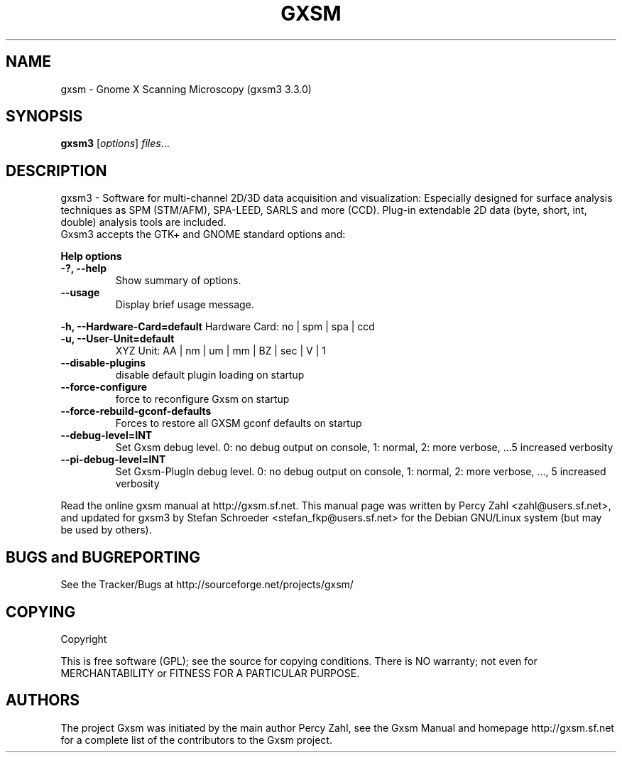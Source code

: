 .\"                                      Hey, EMACS: -*- nroff -*-
.\" First parameter, NAME, should be all caps
.\" Second parameter, SECTION, should be 1-8, maybe w/ subsection
.\" other parameters are allowed: see man(7), man(1)
.TH GXSM 2 "February 22, 2002"
.\" Please adjust this date whenever revising the manpage.
.\"
.\" Some roff macros, for reference:
.\" .nh        disable hyphenation
.\" .hy        enable hyphenation
.\" .ad l      left justify
.\" .ad b      justify to both left and right margins
.\" .nf        disable filling
.\" .fi        enable filling
.\" .br        insert line break
.\" .sp <n>    insert n+1 empty lines
.\" for manpage-specific macros, see man(7)
.SH NAME
gxsm \- Gnome X Scanning Microscopy (gxsm3 3.3.0)
.SH SYNOPSIS
.B gxsm3
.RI [ options ] " files" ...
.SH DESCRIPTION
gxsm3 \- Software for multi-channel 2D/3D data acquisition and
visualization: Especially designed for surface analysis techniques as
SPM (STM/AFM), SPA-LEED, SARLS and more (CCD). Plug-in
extendable 2D data (byte, short, int, double) analysis tools are included.
.TP
Gxsm3 accepts the GTK+ and GNOME standard options and:
.P
.B Help options
.TP
.B \-?, \-\-help
Show summary of options.
.TP
.B \-\-usage
Display brief usage message.
.P
.B \-h, \-\-Hardware-Card=default
Hardware Card: no | spm | spa | ccd
.TP
.B -u, --User-Unit=default
XYZ Unit: AA | nm | um | mm | BZ | sec | V | 1 
.TP
.B --disable-plugins
disable default plugin loading on startup
.TP
.B --force-configure
force to reconfigure Gxsm on startup
.TP
.B --force-rebuild-gconf-defaults
Forces to restore all GXSM gconf defaults on startup
.TP
.B  --debug-level=INT
Set Gxsm debug level. 0: no debug
output on console, 1: normal, 2: more
verbose, ...5 increased verbosity
.TP
.B  --pi-debug-level=INT
Set Gxsm-PlugIn debug level. 0: no debug output on console, 1: normal,
2: more verbose, ..., 5 increased verbosity
.P
.\" SH "SEE ALSO"
.\" BR goszi(1), loadpci(1), lcd(1), dsp_applet(1)
.br
Read the online gxsm manual at http://gxsm.sf.net.
This manual page was written by Percy Zahl <zahl@users.sf.net>,
and updated for gxsm3 by Stefan Schroeder <stefan_fkp@users.sf.net>
for the Debian GNU/Linux system (but may be used by others).
.SH BUGS and BUGREPORTING
See the Tracker/Bugs at http://sourceforge.net/projects/gxsm/
.SH COPYING
Copyright
.if t \(co 1997 - 2006 Percy Zahl, Andreas Klust
.PP
This is free software (GPL); see the source for copying conditions.  There
is NO warranty; not even for MERCHANTABILITY or FITNESS FOR A PARTICULAR PURPOSE.
.SH AUTHORS
The project Gxsm was initiated by the main author Percy Zahl, see the
Gxsm Manual and homepage http://gxsm.sf.net for a complete list of
the contributors to the Gxsm project.
